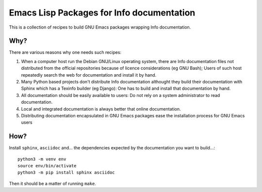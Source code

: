 ============================================
 Emacs Lisp Packages for Info documentation
============================================

This is a collection of recipes to build GNU Emacs packages wrapping
Info documentation.

Why?
====

There are various reasons why one needs such recipes:

1. When a computer host run the Debian GNU/Linux operating system,
   there are Info documentation files not distributed from the
   official repositories because of licence considerations (eg GNU
   Bash); Users of such host repeatedly search the web for
   documentation and install it by hand.

2. Many Python based projects don't distribute Info documentation
   althought they build their documentation with Sphinx which has a
   Texinfo builder (eg Django): One has to build and install that
   documentation by hand.

3. All documentation should be easily available to users: Do not rely
   on a system administrator to read documentation.

4. Local and integrated documentation is always better that online
   documentation.

5. Distributing documentation encapsulated in GNU Emacs packages ease
   the installation process for GNU Emacs users

How?
====

Install ``sphinx``, ``asciidoc`` and... the dependencies expected by
the documentation you want to build...::

   python3 -m venv env
   source env/bin/activate
   python3 -m pip install sphinx asciidoc

Then it should be a matter of running ``make``.

.. Local Variables:
.. ispell-local-dictionary: "en"
.. End:
